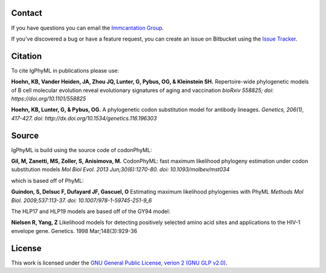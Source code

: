 Contact
--------------------------------------------------------------------------------

If you have questions you can email the
`Immcantation Group <mailto:immcantation@googlegroups.com>`__.

If you've discovered a bug or have a feature request, you can create an issue
on Bitbucket using the
`Issue Tracker <http://bitbucket.org/kbhoehn/igphyml/issues>`__.

Citation
--------------------------------------------------------------------------------

To cite IgPhyML in publications please use:

**Hoehn, KB, Vander Heiden, JA, Zhou JQ, Lunter, G, Pybus, OG, & Kleinstein SH.**
Repertoire-wide phylogenetic models of B cell molecular evolution reveal evolutionary signatures of aging and vaccination
*bioRxiv 558825; doi: https://doi.org/10.1101/558825*

**Hoehn, KB, Lunter, G, & Pybus, OG.** 
A phylogenetic codon substitution model for antibody lineages.
*Genetics, 206(1), 417-427. doi: http://dx.doi.org/10.1534/genetics.116.196303*


Source
--------------------------------------------------------------------------------

IgPhyML is build using the source code of codonPhyML:

**Gil, M, Zanetti, MS, Zoller, S, Anisimova, M.**
CodonPhyML: fast maximum likelihood phylogeny estimation under codon substitution models
*Mol Biol Evol. 2013 Jun;30(6):1270-80. doi: 10.1093/molbev/mst034*

which is based off of PhyML:

**Guindon, S, Delsuc F, Dufayard JF, Gascuel, O**
Estimating maximum likelihood phylogenies with PhyML
*Methods Mol Biol. 2009;537:113-37. doi: 10.1007/978-1-59745-251-9_6*

The HLP17 and HLP19 models are based off of the GY94 model:

**Nielsen R, Yang, Z**
Likelihood models for detecting positively selected amino acid sites and applications to the HIV-1 envelope gene.
Genetics. 1998 Mar;148(3):929-36

License
--------------------------------------------------------------------------------

This work is licensed under the
`GNU General Public License, verion 2 (GNU GLP v2.0) <https://www.gnu.org/licenses/old-licenses/gpl-2.0.en.html>`__.

